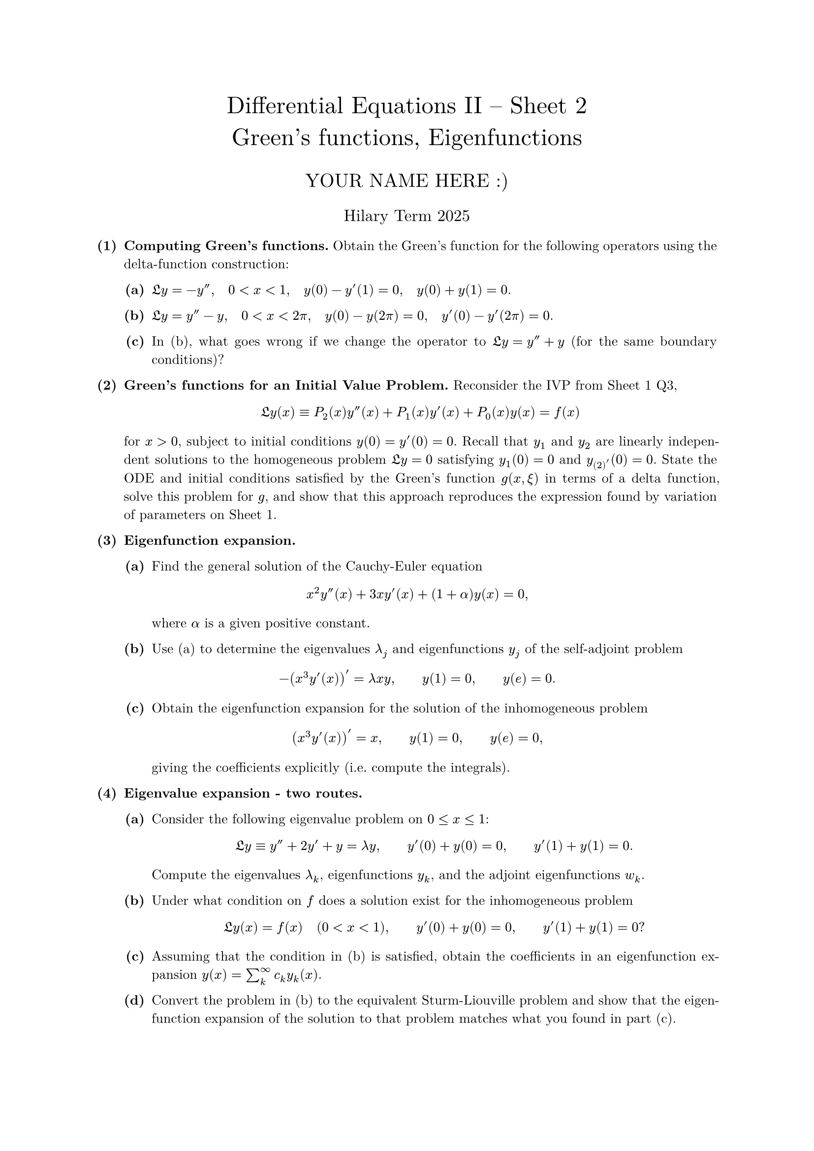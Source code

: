 #set text(size: 10pt, font: "New Computer Modern")
#set par(justify: true)
#set enum(numbering: n => [*(#n)*])
#let parts(body) = {set enum(numbering: n => strong(numbering("(a)",n))); body}
#let subparts(body) = {set enum(numbering: n => strong(numbering("(i)",n))); body}
#let solution(body) = block(
	stroke: 1pt + rgb(40, 40, 40, 200), radius: 1pt, width: 100%, inset: 1em, strong("Solution:") + v(0pt) + body
)
#let mb(body) = math.upright(math.bold(body))

#align(center, text(1.75em)[Differential Equations II -- Sheet 2\ Green's functions, Eigenfunctions])
#align(center, text(1.4em)[YOUR NAME HERE :)])
#align(center, text(1.2em)[Hilary Term 2025])

// version uploaded 2024-09-10



	
+ /* 1 */ *Computing Green's functions.* Obtain the Green's function for the following operators using the delta-function construction:
	#parts[
		+ /* 1a */ $frak(L) y=-y'', quad 0<x<1, quad y(0)-y'(1)=0, quad y(0)+y(1)=0$.
			
		+ /* 1b */ $frak(L) y=y''-y, quad 0<x<2 pi, quad y(0)-y(2 pi)=0, quad y'(0)-y'(2 pi)=0$.
			
		+ /* 1c */ In (b), what goes wrong if we change the operator to $frak(L) y=y''+y$ (for the same boundary conditions)?
	]
	
	
	
+ /* 2 */ *Green's functions for an Initial Value Problem.* Reconsider the IVP from Sheet 1 Q3, $ 
		frak(L) y(x) equiv P_(2)(x) y''(x)+P_(1)(x) y'(x)+P_(0)(x) y(x)=f(x)
	 $ for $x>0$, subject to initial conditions $y(0)=y'(0)=0$. Recall that $y_(1)$ and $y_(2)$ are linearly independent solutions to the homogeneous problem $frak(L) y=0$ satisfying $y_(1)(0)=0$ and $y_(2)'(0)=0$. State the ODE and initial conditions satisfied by the Green's function $g(x, xi)$ in terms of a delta function, solve this problem for $g$, and show that this approach reproduces the expression found by variation of parameters on Sheet 1.
	
	
	
+ /* 3 */ *Eigenfunction expansion.*
	#parts[
		+ /* 3a */ Find the general solution of the Cauchy-Euler equation $ 
				x^(2) y''(x)+3 x y'(x)+(1+alpha) y(x)=0,
			 $ where $alpha$ is a given positive constant.
			
		+ /* 3b */ Use (a) to determine the eigenvalues $lambda_(j)$ and eigenfunctions $y_(j)$ of the self-adjoint problem $ 
				-(x^(3) y'(x))'=lambda x y, wide y(1)=0, wide y(e)=0 .
			 $
			
		+ /* 3c */ Obtain the eigenfunction expansion for the solution of the inhomogeneous problem $ 
				(x^(3) y'(x))'=x, wide y(1)=0, wide y(e)=0,
			 $ giving the coefficients explicitly (i.e. compute the integrals).
	]
	
	
	
+ /* 4 */ *Eigenvalue expansion - two routes.*
	#parts[
		+ /* 4a */ Consider the following eigenvalue problem on $0 <= x <= 1$: $ 
				frak(L) y equiv y''+2 y'+y=lambda y, wide y'(0)+y(0)=0, wide y'(1)+y(1)=0 .
			 $ Compute the eigenvalues $lambda_(k)$, eigenfunctions $y_(k)$, and the adjoint eigenfunctions $w_(k)$.
			
		+ /* 4b */ Under what condition on $f$ does a solution exist for the inhomogeneous problem $ 
				frak(L) y(x)=f(x) quad(0<x<1), wide y'(0)+y(0)=0, wide y'(1)+y(1)=0 ?
			 $
			
		+ /* 4c */ Assuming that the condition in (b) is satisfied, obtain the coefficients in an eigenfunction expansion $y(x)=sum_(k)^(oo) c_(k) y_(k)(x)$.
			
		+ /* 4d */ Convert the problem in (b) to the equivalent Sturm-Liouville problem and show that the eigenfunction expansion of the solution to that problem matches what you found in part (c).
	]
	
	
	
+ /* 5 */ *Legendre's equation and the Fredholm Alternative.* Consider bounded solutions of the eigenvalue problem $ 
		frak(L) y(x) equiv (1-x^(2)) y''(x)-2 x y'(x)=lambda y(x), wide-1<x<1 wide (star)
	 $
	#parts[
		+ /* 5a */ Use the inner product relation to compute $frak(L)^(*)$ and show that the boundary terms vanish identically. Why are no boundary conditions given for $(star)$?
			
		+ /* 5b */ Convert $(star)$ to Sturm-Liouville form. What orthogonality relation do the eigenfunctions satisfy?
			
		+ /* 5c */ Verify that $y_(0)(x)=1$ is an eigenfunction for $lambda_(0)=0$. For the inhomogeneous problem $frak(L) y(x)=f(x)$ to be solvable for $y$, what condition must $f$ satisfy?
			
		+ /* 5d */ Consider the equation $frak(L) y(x)=-2 x$. Explain via the Fredholm Alternative why this problem should have a non-unique solution. Show that $ 
				y=x+A log ((1+x)/(1-x))+B
			 $ is a solution for any values of $A$ and $B$. What can you conclude about the constant $A$?
			
		+ /* 5e */ Find the general solution of $frak(L) y=1$. Does this match your reasoning in (c)?
	]
	
	
	
+ /* 6 */ (Optional) *Green's function and eigenfunctions for Sturm-Liouville.* Consider the Sturm-Liouville problem $ 
		frak(L) y equiv-(p y')'+q y=f, wide a<x<b
	 $ where $p(x) != 0$ on $a<x<b$, with the boundary conditions $ 
		frak(B)_(ell) y equiv y(a)=0, wide frak(B)_(r) y equiv y(b)=0
	 $ Let $y_(ell)$ and $y_(r)$ satisfy $frak(L) y_(ell)=0, frak(B)_(ell) y_(ell)=0$, and $frak(L) y_(r)=0, frak(B)_(r) y_(r)=0$, respectively, and let $y_(k)$ be eigenfunctions that satisfy $frak(L) y_(k)=lambda_(k) y_(k)$ with $frak(B)_(ell) y_(k)=frak(B)_(r) y_(k)=0$.
	#parts[
		+ /* 6a */ Use variation of parameters to derive the following expression for the Green's function: $ 
				g(x, xi)= cases(
					 (-y_(ell)(x) y_(r)(xi))/(W(xi) p(xi))  quad& a<x<xi<b ,
					 (-y_(ell)(xi) y_(r)(x))/(W(xi) p(xi))  quad& a<xi<x<b
				) wide (star)
			 $ where $W=y_(ell) y_(r)'-y_(ell)' y_(r)$ is the Wronskian.
			
		+ /* 6b */ Re-derive equation $(star)$ by constructing the Green's function satisfying $frak(L)_(x) g(x, xi)=delta(x-xi)$.
			
		+ /* 6c */ Find an alternative expression for the Green's function in terms of an eigenfunction expansion $g(x, xi)=sum_(k) c_(k)(xi) y_(k)(x)$.
			
		+ /* 6d */ Show that the two expressions agree by expanding $(star)$ directly in an eigenfunction expansion and showing that the coefficients match, i.e. write the expression in $(star)$ as $sum_(k) d_(k)(xi) y_(k)(x)$ and show that $d_(k)=c_(k)$.
	]
